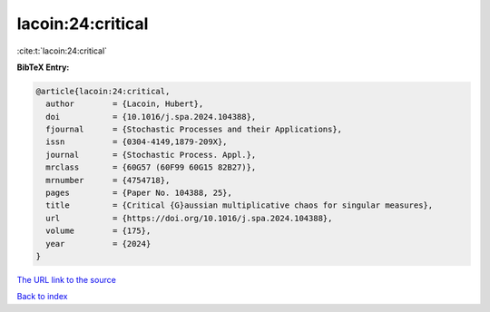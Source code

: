 lacoin:24:critical
==================

:cite:t:`lacoin:24:critical`

**BibTeX Entry:**

.. code-block:: bibtex

   @article{lacoin:24:critical,
     author        = {Lacoin, Hubert},
     doi           = {10.1016/j.spa.2024.104388},
     fjournal      = {Stochastic Processes and their Applications},
     issn          = {0304-4149,1879-209X},
     journal       = {Stochastic Process. Appl.},
     mrclass       = {60G57 (60F99 60G15 82B27)},
     mrnumber      = {4754718},
     pages         = {Paper No. 104388, 25},
     title         = {Critical {G}aussian multiplicative chaos for singular measures},
     url           = {https://doi.org/10.1016/j.spa.2024.104388},
     volume        = {175},
     year          = {2024}
   }
`The URL link to the source <https://doi.org/10.1016/j.spa.2024.104388>`_


`Back to index <../By-Cite-Keys.html>`_
